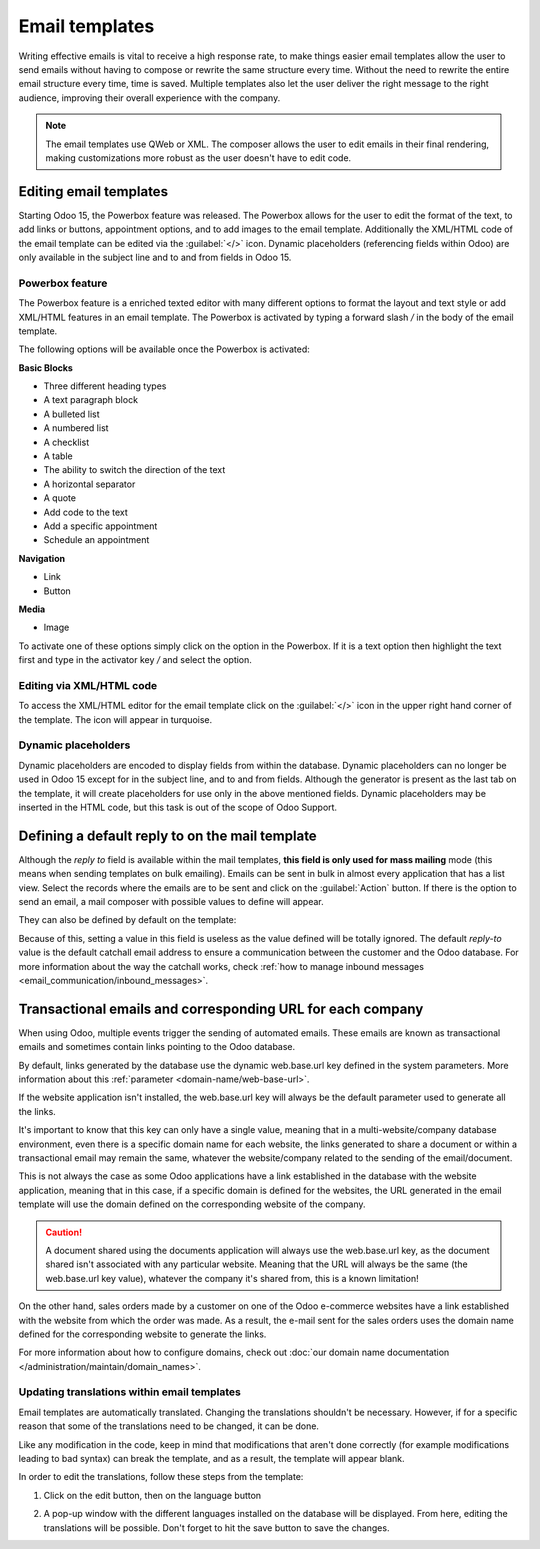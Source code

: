 ===============
Email templates
===============

Writing effective emails is vital to receive a high response rate, to make things easier email
templates allow the user to send emails without having to compose or rewrite the same structure
every time. Without the need to rewrite the entire email structure every time, time is saved.
Multiple templates also let the user deliver the right message to the right audience, improving
their overall experience with the company.

.. note::
   The email templates use QWeb or XML. The composer allows the user to edit emails in their final
   rendering, making customizations more robust as the user doesn't have to edit code.

Editing email templates
=======================

Starting Odoo 15, the Powerbox feature was released. The Powerbox allows for the user to edit the
format of the text, to add links or buttons, appointment options, and to add images to the email
template. Additionally the XML/HTML code of the email template can be edited via the :guilabel:`</>`
icon. Dynamic placeholders (referencing fields within Odoo) are only available in the subject line
and to and from fields in Odoo 15.

Powerbox feature
----------------

The Powerbox feature is a enriched texted editor with many different options to format the layout
and text style or add XML/HTML features in an email template. The Powerbox is activated by typing a
forward slash `/` in the body of the email template.

The following options will be available once the Powerbox is activated:

**Basic Blocks**

- Three different heading types
- A text paragraph block
- A bulleted list
- A numbered list
- A checklist
- A table
- The ability to switch the direction of the text
- A horizontal separator
- A quote
- Add code to the text
- Add a specific appointment
- Schedule an appointment

**Navigation**

- Link
- Button

**Media**

- Image

To activate one of these options simply click on the option in the Powerbox. If it is a text option
then highlight the text first and type in the activator key `/` and select the option.

.. image:: email_template/powerbox-feature.png
   :align: center
   :alt: Powerbox feature in the email template.

Editing via XML/HTML code
-------------------------

To access the XML/HTML editor for the email template click on the :guilabel:`</>` icon in the upper
right hand corner of the template. The icon will appear in turquoise.

.. image:: email_template/html-code-editor.png
   :align: center
   :alt: HTML editor in the email template.

Dynamic placeholders
--------------------

Dynamic placeholders are encoded to display fields from within the database. Dynamic placeholders
can no longer be used in Odoo 15 except for in the subject line, and to and from fields. Although
the generator is present as the last tab on the template, it will create placeholders for use only
in the above mentioned fields. Dynamic placeholders may be inserted in the HTML code, but this task
is out of the scope of Odoo Support.

.. seealso::
   :doc:`../../../../services/support/what_can_i_expect`

Defining a default reply to on the mail template
================================================

Although the *reply to* field is available within the mail templates, **this field is only used
for mass mailing** mode (this means when sending templates on bulk emailing). Emails
can be sent in bulk in almost every application that has a list view. Select the records where the
emails are to be sent and click on the :guilabel:`Action` button. If there is the option to send an
email, a mail composer with possible values to define will appear.

.. image:: email_template/composer-mass-mailing.png
   :align: center
   :alt: Composer in mass mailing mode after selecting multiple quotations.

They can also be defined by default on the template:

.. image:: email_template/reply-to-template-sales.png
   :align: center
   :alt: Reply-to field on template.

Because of this, setting a value in this field is useless as the value defined will be totally
ignored. The default *reply-to* value is the default catchall email address to ensure a
communication between the customer and the Odoo database. For more information about the way
the catchall works, check :ref:`how to manage inbound messages
<email_communication/inbound_messages>`.

Transactional emails and corresponding URL for each company
===========================================================

When using Odoo, multiple events trigger the sending of automated emails. These emails are known
as transactional emails and sometimes contain links pointing to the Odoo database.

By default, links generated by the database use the dynamic web.base.url key defined in the system
parameters. More information about this :ref:`parameter <domain-name/web-base-url>`.

If the website application isn't installed, the web.base.url key will always be the default
parameter used to generate all the links.

It's important to know that this key can only have a single value, meaning that in a
multi-website/company database environment, even there is a specific domain name for each
website, the links generated to share a document or within a transactional email may remain the
same, whatever the website/company related to the sending of the email/document.

This is not always the case as some Odoo applications have a link established in the database with
the website application, meaning that in this case, if a specific domain is defined for the
websites, the URL generated in the email template will use the domain defined on the corresponding
website of the company.

.. caution::
   A document shared using the documents application will always use the web.base.url key, as the
   document shared isn't associated with any particular website. Meaning that the URL will always be
   the same (the web.base.url key value), whatever the company it's shared from, this is a known
   limitation!

On the other hand, sales orders made by a customer on one of the Odoo e-commerce websites have a
link established with the website from which the order was made. As a result, the e-mail sent for
the sales orders uses the domain name defined for the corresponding website to generate the links.

For more information about how to configure domains, check out :doc:`our domain name documentation
</administration/maintain/domain_names>`.

Updating translations within email templates
--------------------------------------------

Email templates are automatically translated. Changing the translations shouldn't be necessary.
However, if for a specific reason that some of the translations need to be changed, it can be done.

Like any modification in the code, keep in mind that modifications that aren't done correctly (for
example modifications leading to bad syntax) can break the template, and as a result, the template
will appear blank.

In order to edit the translations, follow these steps from the template:

#. Click on the edit button, then on the language button

   .. image:: email_template/edit-language-template.png
      :align: center
      :alt: Edit the language of a template.

#. A pop-up window with the different languages installed on the database will be displayed. From
   here, editing the translations will be possible. Don't forget to hit the save button to save
   the changes.

   .. image:: email_template/translation-body.png
      :align: center
      :alt: Translation of the body of the Appointment Booked template.
